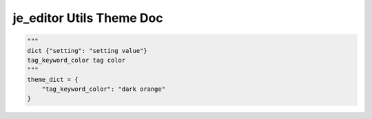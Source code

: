 ==================
je_editor Utils Theme Doc
==================

.. code-block:: python

    """
    dict {"setting": "setting value"}
    tag_keyword_color tag color
    """
    theme_dict = {
        "tag_keyword_color": "dark orange"
    }